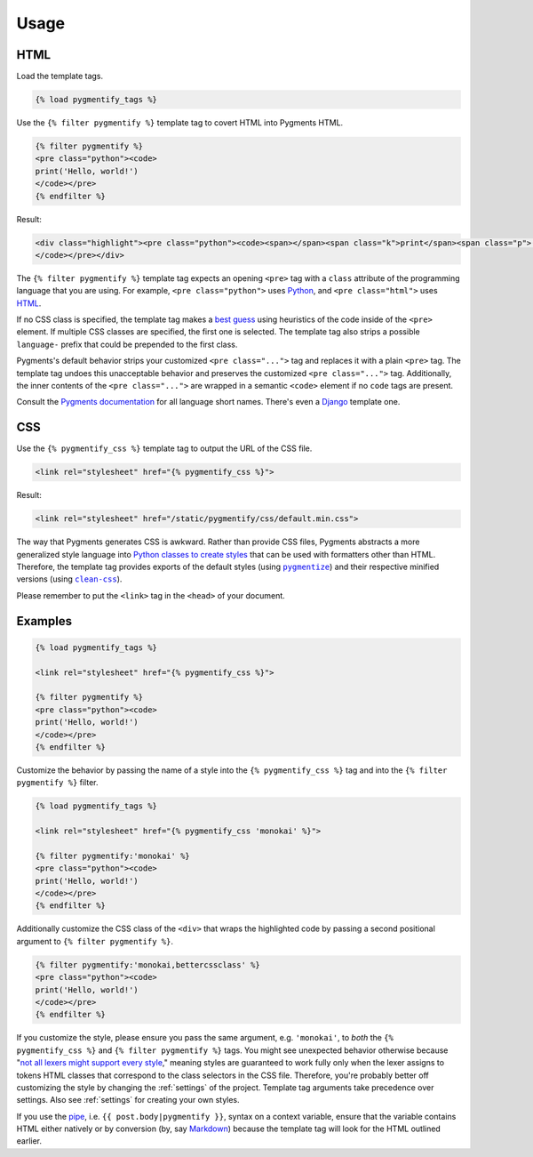 .. _usage:

Usage
*****

HTML
====

Load the template tags.

.. code-block:: html

   {% load pygmentify_tags %}

Use the ``{% filter pygmentify %}`` template tag to covert HTML into Pygments HTML.

.. code-block:: html

   {% filter pygmentify %}
   <pre class="python"><code>
   print('Hello, world!')
   </code></pre>
   {% endfilter %}

Result:

.. code-block:: html

   <div class="highlight"><pre class="python"><code><span></span><span class="k">print</span><span class="p">(</span><span class="s2">&quot;Hello, world!&quot;</span><span class="p">)</span>
   </code></pre></div>

The ``{% filter pygmentify %}`` template tag expects an opening ``<pre>`` tag with a ``class`` attribute of the programming language that you are using. For example, ``<pre class="python">`` uses `Python <http://pygments.org/docs/lexers/#pygments.lexers.python.PythonLexer>`_, and ``<pre class="html">`` uses `HTML <http://pygments.org/docs/lexers/#pygments.lexers.html.HtmlLexer>`_.

If no CSS class is specified, the template tag makes a `best guess <http://pygments.org/docs/api/#pygments.lexers.guess_lexer>`_ using heuristics of the code inside of the ``<pre>`` element. If multiple CSS classes are specified, the first one is selected. The template tag also strips a possible ``language-`` prefix that could be prepended to the first class.

Pygments's default behavior strips your customized ``<pre class="...">`` tag and replaces it with a plain ``<pre>`` tag. The template tag undoes this unacceptable behavior and preserves the customized ``<pre class="...">`` tag. Additionally, the inner contents of the ``<pre class="...">`` are wrapped in a semantic ``<code>`` element if no ``code`` tags are present.

Consult the `Pygments documentation <http://pygments.org/docs/lexers/>`_ for all language short names. There's even a `Django <http://pygments.org/docs/lexers/#pygments.lexers.templates.DjangoLexer>`_ template one.

CSS
===

Use the ``{% pygmentify_css %}`` template tag to output the URL of the CSS file.

.. code-block:: html

   <link rel="stylesheet" href="{% pygmentify_css %}">

Result:

.. code-block:: html

   <link rel="stylesheet" href="/static/pygmentify/css/default.min.css">

The way that Pygments generates CSS is awkward. Rather than provide CSS files, Pygments abstracts a more generalized style language into `Python classes to create styles <http://pygments.org/docs/styles/>`_ that can be used with formatters other than HTML. Therefore, the template tag provides exports of the default styles (using |pygmentize|_) and their respective minified versions (using |cleancss|_).

Please remember to put the ``<link>`` tag in the ``<head>`` of your document.

.. |pygmentize| replace:: ``pygmentize``
.. _pygmentize: http://pygments.org/docs/cmdline/#generating-styles

.. |cleancss| replace:: ``clean-css``
.. _cleancss: https://www.npmjs.com/package/clean-css

Examples
========

.. code-block:: html

   {% load pygmentify_tags %}

   <link rel="stylesheet" href="{% pygmentify_css %}">

   {% filter pygmentify %}
   <pre class="python"><code>
   print('Hello, world!')
   </code></pre>
   {% endfilter %}

Customize the behavior by passing the name of a style into the ``{% pygmentify_css %}`` tag and into the ``{% filter pygmentify %}`` filter.

.. code-block:: html

   {% load pygmentify_tags %}

   <link rel="stylesheet" href="{% pygmentify_css 'monokai' %}">

   {% filter pygmentify:'monokai' %}
   <pre class="python"><code>
   print('Hello, world!')
   </code></pre>
   {% endfilter %}

Additionally customize the CSS class of the ``<div>`` that wraps the highlighted code by passing a second positional argument to ``{% filter pygmentify %}``.

.. code-block:: html

   {% filter pygmentify:'monokai,bettercssclass' %}
   <pre class="python"><code>
   print('Hello, world!')
   </code></pre>
   {% endfilter %}

If you customize the style, please ensure you pass the same argument, e.g. ``'monokai'``, to *both* the ``{% pygmentify_css %}`` and ``{% filter pygmentify %}`` tags. You might see unexpected behavior otherwise because "`not all lexers might support every style <http://pygments.org/docs/styles/>`_," meaning styles are guaranteed to work fully only when the lexer assigns to tokens HTML classes that correspond to the class selectors in the CSS file. Therefore, you're probably better off customizing the style by changing the :ref:`settings` of the project. Template tag arguments take precedence over settings. Also see :ref:`settings` for creating your own styles.

If you use the `pipe <https://docs.djangoproject.com/en/1.10/ref/templates/language/#filters>`_, i.e. ``{{ post.body|pygmentify }}``, syntax on a context variable, ensure that the variable contains HTML either natively or by conversion (by, say `Markdown <https://pythonhosted.org/Markdown/>`_) because the template tag will look for the HTML outlined earlier.
